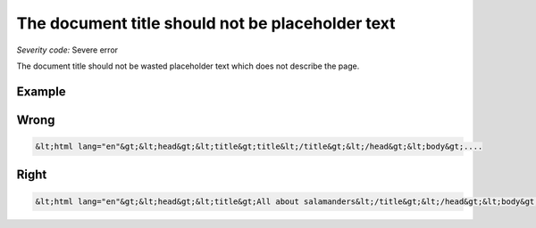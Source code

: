 ===============================
The document title should not be placeholder text
===============================

*Severity code:* Severe error

.. php:class:: documentTitleIsNotPlaceholder


The document title should not be wasted placeholder text which does not describe the page.



Example
-------
Wrong
-----

.. code-block:: html

    &lt;html lang="en"&gt;&lt;head&gt;&lt;title&gt;title&lt;/title&gt;&lt;/head&gt;&lt;body&gt;....



Right
-----

.. code-block:: html

    &lt;html lang="en"&gt;&lt;head&gt;&lt;title&gt;All about salamanders&lt;/title&gt;&lt;/head&gt;&lt;body&gt;....




